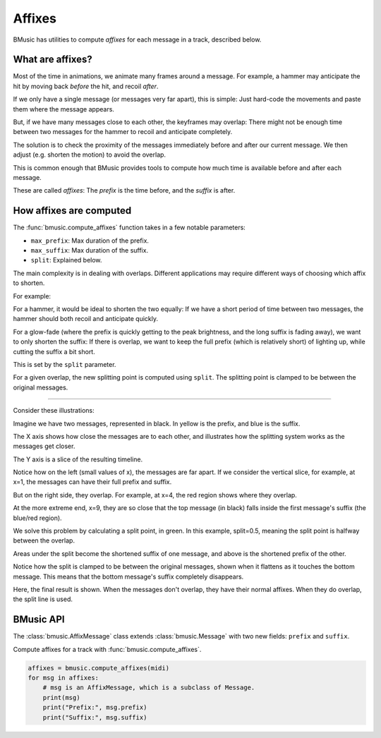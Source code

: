 Affixes
=======

BMusic has utilities to compute *affixes* for each message in a track, described
below.


What are affixes?
-----------------

Most of the time in animations, we animate many frames around a message.
For example, a hammer may anticipate the hit by moving back *before* the hit,
and recoil *after*.

If we only have a single message (or messages very far apart), this is simple:
Just hard-code the movements and paste them where the message appears.

But, if we have many messages close to each other, the keyframes may overlap:
There might not be enough time between two messages for the hammer to recoil and
anticipate completely.

The solution is to check the proximity of the messages immediately before and
after our current message. We then adjust (e.g. shorten the motion) to avoid the
overlap.

This is common enough that BMusic provides tools to compute how much time is
available before and after each message.

These are called *affixes*: The *prefix* is the time before, and the *suffix* is
after.


How affixes are computed
------------------------

The :func:`bmusic.compute_affixes` function takes in a few notable parameters:

- ``max_prefix``: Max duration of the prefix.
- ``max_suffix``: Max duration of the suffix.
- ``split``: Explained below.

The main complexity is in dealing with overlaps. Different applications may
require different ways of choosing which affix to shorten.

For example:

For a hammer, it would be ideal to shorten the two equally: If we have a short
period of time between two messages, the hammer should both recoil and
anticipate quickly.

For a glow-fade (where the prefix is quickly getting to the peak brightness, and
the long suffix is fading away), we want to only shorten the suffix: If there is
overlap, we want to keep the full prefix (which is relatively short) of lighting
up, while cutting the suffix a bit short.

This is set by the ``split`` parameter.

For a given overlap, the new splitting point is computed using ``split``. The
splitting point is clamped to be between the original messages.

----

Consider these illustrations:

.. image:: ./AffixOverlap.jpg

Imagine we have two messages, represented in black. In yellow is the prefix, and
blue is the suffix.

The X axis shows how close the messages are to each other, and illustrates how
the splitting system works as the messages get closer.

The Y axis is a slice of the resulting timeline.

Notice how on the left (small values of x), the messages are far apart. If we
consider the vertical slice, for example, at x=1, the messages can have their
full prefix and suffix.

But on the right side, they overlap. For example, at x=4, the red region shows
where they overlap.

At the more extreme end, x=9, they are so close that the top message (in black)
falls inside the first message's suffix (the blue/red region).

.. image:: ./AffixSplit.jpg

We solve this problem by calculating a split point, in green. In this example,
split=0.5, meaning the split point is halfway between the overlap.

Areas under the split become the shortened suffix of one message, and above is
the shortened prefix of the other.

Notice how the split is clamped to be between the original messages, shown when
it flattens as it touches the bottom message. This means that the bottom
message's suffix completely disappears.

.. image:: ./AffixFinal.jpg

Here, the final result is shown. When the messages don't overlap, they have
their normal affixes. When they do overlap, the split line is used.


BMusic API
----------

The :class:`bmusic.AffixMessage` class extends :class:`bmusic.Message` with two
new fields: ``prefix`` and ``suffix``.

Compute affixes for a track with :func:`bmusic.compute_affixes`.

.. code-block:: python

   affixes = bmusic.compute_affixes(midi)
   for msg in affixes:
       # msg is an AffixMessage, which is a subclass of Message.
       print(msg)
       print("Prefix:", msg.prefix)
       print("Suffix:", msg.suffix)
